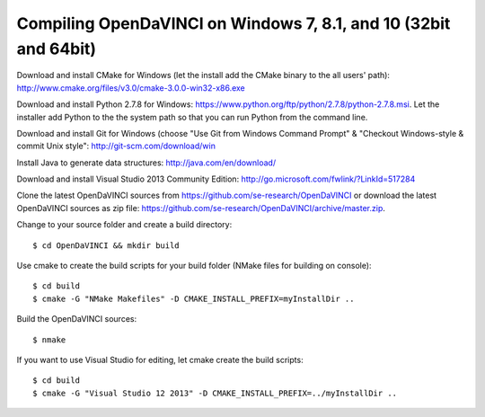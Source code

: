 Compiling OpenDaVINCI on Windows 7, 8.1, and 10 (32bit and 64bit)
-----------------------------------------------------------------


Download and install CMake for Windows (let the install add the CMake binary to the all users' path): http://www.cmake.org/files/v3.0/cmake-3.0.0-win32-x86.exe

Download and install Python 2.7.8 for Windows: https://www.python.org/ftp/python/2.7.8/python-2.7.8.msi. Let the installer add Python to the the system path so that you can run Python from the command line.

Download and install Git for Windows (choose "Use Git from Windows Command Prompt" & "Checkout Windows-style & commit Unix style": http://git-scm.com/download/win

Install Java to generate data structures: http://java.com/en/download/

Download and install Visual Studio 2013 Community Edition: http://go.microsoft.com/fwlink/?LinkId=517284

Clone the latest OpenDaVINCI sources from https://github.com/se-research/OpenDaVINCI or download
the latest OpenDaVINCI sources as zip file: https://github.com/se-research/OpenDaVINCI/archive/master.zip.

Change to your source folder and create a build directory::

    $ cd OpenDaVINCI && mkdir build

Use cmake to create the build scripts for your build folder (NMake files for building on console)::

    $ cd build
    $ cmake -G "NMake Makefiles" -D CMAKE_INSTALL_PREFIX=myInstallDir ..

Build the OpenDaVINCI sources::

    $ nmake

If you want to use Visual Studio for editing, let cmake create the build scripts::

    $ cd build
    $ cmake -G "Visual Studio 12 2013" -D CMAKE_INSTALL_PREFIX=../myInstallDir ..
